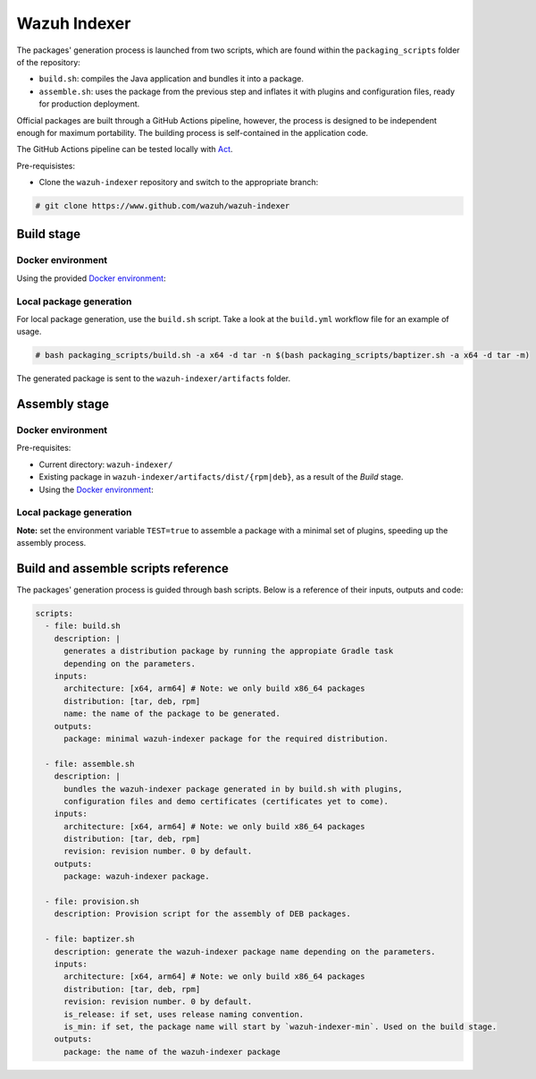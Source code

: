 =============
Wazuh Indexer
=============

The packages' generation process is launched from two scripts, which are
found within the ``packaging_scripts`` folder of the repository:

-  ``build.sh``: compiles the Java application and bundles it into a
   package.
-  ``assemble.sh``: uses the package from the previous step and inflates
   it with plugins and configuration files, ready for production
   deployment.

Official packages are built through a GitHub Actions pipeline, however,
the process is designed to be independent enough for maximum
portability. The building process is self-contained in the application
code.

The GitHub Actions pipeline can be tested locally with
`Act <https://github.com/nektos/act>`__.

Pre-requisistes:

-  Clone the ``wazuh-indexer`` repository and switch to the appropriate
   branch:

.. code:: console

   # git clone https://www.github.com/wazuh/wazuh-indexer

Build stage
^^^^^^^^^^^

Docker environment
-------------------

Using the provided `Docker
environment <https://www.github.com/wazuh/wazuh-indexer/tree/master/docker>`__:

.. tabs::

    .. group-tab:: RPM
       .. code-block:: console

          # docker exec -it wi-build_|WAZUH_CURRENT| bash packaging_scripts/build.sh -a x64 -d rpm

    .. group-tab:: DEB
       .. code-block:: console

          # docker exec -it wi-build_|WAZUH_CURRENT| bash packaging_scripts/build.sh -a x64 -d deb
    
    .. group-tab:: TAR
       .. code-block:: console

          # docker exec -it wi-build_|WAZUH_CURRENT| bash packaging_scripts/build.sh -a x64 -d tar

Local package generation
------------------------

For local package generation, use the ``build.sh`` script. Take a look
at the ``build.yml`` workflow file for an example of usage.

.. code:: bash

   # bash packaging_scripts/build.sh -a x64 -d tar -n $(bash packaging_scripts/baptizer.sh -a x64 -d tar -m)

The generated package is sent to the ``wazuh-indexer/artifacts`` folder.

.. _full-package-assemble-stage-1:

Assembly stage
^^^^^^^^^^^^^^

Docker environment
-------------------

Pre-requisites:

-  Current directory: ``wazuh-indexer/``
-  Existing package in ``wazuh-indexer/artifacts/dist/{rpm|deb}``, as a
   result of the *Build* stage.
-  Using the `Docker
   environment <https://www.github.com/wazuh/wazuh-indexer/tree/master/docker>`__:

 .. tabs::

   .. group-tab:: RPM

      .. code-block:: console

         # docker exec -it wi-assemble_|WAZUH_CURRENT| bash packaging_scripts/assemble.sh -a x64 -d rpm

   .. group-tab:: DEB

      .. code-block:: console

         # docker exec -it wi-assemble_|WAZUH_CURRENT| bash packaging_scripts/assemble.sh -a x64 -d deb
   
   .. group-tab:: TAR

      .. code-block:: console

         # docker exec -it wi-assemble_|WAZUH_CURRENT| bash packaging_scripts/assemble.sh -a x64 -d tar


Local package generation
------------------------

**Note:** set the environment variable ``TEST=true`` to assemble a
package with a minimal set of plugins, speeding up the assembly process.

.. tabs::

   .. group-tab:: RPM

      The ``assemble.sh`` script will use the output from the ``build.sh``
      script and use it as a base to bundle together a final package
      containing the plugins, the production configuration and the service
      files.
      
      The script will:
      
      #. Extract the RPM package using ``rpm2cpio`` and ``cpio`` tools.
      
            By default, ``rpm2cpio`` and ``cpio`` tools expect the package to
            be in ``wazuh-indexer/artifacts/tmp/rpm``.The script takes care of
            creating the required folder structure, copying also the min
            package and the SPEC file.
      
         Current folder loadout at this stage:
      
         ::
      
            /rpm/$ARCH
                /etc
                /usr
                /var
                wazuh-indexer-min-*.rpm
                wazuh-indexer.rpm.spec
      
         ``usr``, ``etc`` and ``var`` folders contain ``wazuh-indexer`` files,
         extracted from ``wazuh-indexer-min-*.rpm``.
         ``wazuh-indexer.rpm.spec`` is copied over from
         ``wazuh-indexer/distribution/packages/src/rpm/wazuh-indexer.rpm.spec``.
         The ``wazuh-indexer-performance-analyzer.service`` file is also
         copied from the same folder. It is a dependency of the SPEC file.
      
      #. Install the plugins using the ``opensearch-plugin`` CLI tool.
      
      #. Set up configuration files.
      
            Included in ``min-package``. Default files are overwritten.
      
      #. Bundle an RPM file with ``rpmbuild`` and the SPEC file
         ``wazuh-indexer.rpm.spec``.
      
            ``rpmbuild`` is part of the ``rpm`` OS package.
      
         ..
      
            ``rpmbuild`` is invoked from ``wazuh-indexer/artifacts/tmp/rpm``.
            It creates the {BUILD,RPMS,SOURCES,SRPMS,SPECS,TMP} folders and
            applies the rules in the SPEC file. If successful, ``rpmbuild``
            will generate the package in the ``RPMS/`` folder. The script will
            copy it to ``wazuh-indexer/artifacts/dist`` and clean: remove the
            ``tmp\`` folder and its contents.
      
         Current folder loadout at this stage:
      
         ::
      
            /rpm/$ARCH
                /{BUILD,RPMS,SOURCES,SRPMS,SPECS,TMP}
                /etc
                /usr
                /var
                wazuh-indexer-min-*.rpm
                wazuh-indexer.rpm.spec

   .. group-tab:: DEB

      For DEB packages, the ``assemble.sh`` script will perform the following
      operations:
      
      #. Extract the deb package using ``ar`` and ``tar`` tools.
      
            By default, ``ar`` and ``tar`` tools expect the package to be in
            ``wazuh-indexer/artifacts/tmp/deb``. The script takes care of
            creating the required folder structure, copying also the min
            package and the Makefile.
      
         Current folder loadout at this stage:
      
         ::
      
            artifacts/
            |-- dist
            |   |-- wazuh-indexer-min_|WAZUH_CURRENT|_amd64.deb
            `-- tmp
                `-- deb
                    |-- Makefile
                    |-- data.tar.gz
                    |-- debmake_install.sh
                    |-- etc
                    |-- usr
                    |-- var
                    `-- wazuh-indexer-min_|WAZUH_CURRENT|_amd64.deb
      
         ``usr``, ``etc`` and ``var`` folders contain ``wazuh-indexer`` files,
         extracted from ``wazuh-indexer-min-*.deb``. ``Makefile`` and the
         ``debmake_install`` are copied over from
         ``wazuh-indexer/distribution/packages/src/deb``. The
         ``wazuh-indexer-performance-analyzer.service`` file is also copied
         from the same folder. It is a dependency of the SPEC file.
      
      #. Install the plugins using the ``opensearch-plugin`` CLI tool.
      
      #. Set up configuration files.
      
            Included in ``min-package``. Default files are overwritten.
      
      #. Bundle a DEB file with ``debmake`` and the ``Makefile``.
      
            ``debmake`` and other dependencies can be installed using the
            ``provision.sh`` script. The script is invoked by the GitHub
            Workflow.
      
         Current folder loadout at this stage:
      
         ::
      
            artifacts/
            |-- artifact_name.txt
            |-- dist
            |   |-- wazuh-indexer-min_|WAZUH_CURRENT|_amd64.deb
            |   `-- wazuh-indexer_|WAZUH_CURRENT|_amd64.deb
            `-- tmp
                `-- deb
                    |-- Makefile
                    |-- data.tar.gz
                    |-- debmake_install.sh
                    |-- etc
                    |-- usr
                    |-- var
                    |-- wazuh-indexer-min_|WAZUH_CURRENT|_amd64.deb
                    `-- debian/
                        | -- control
                        | -- copyright
                        | -- rules
                        | -- preinst
                        | -- prerm
                        | -- postinst
      
      .. _rpm-1:

   .. group-tab:: TAR

      The assembly process for tarballs consists on:
      
      #. Extraction of the minimal package
      #. Bundling of plugins
      #. Addition of Wazuh configuration files and tooling
      #. Compression
      
      .. code:: console
      
         # bash packaging_scripts/assemble.sh -a x64 -d tar -r 1
      
      .. _deb-1:

Build and assemble scripts reference
^^^^^^^^^^^^^^^^^^^^^^^^^^^^^^^^^^^^

The packages' generation process is guided through bash scripts. Below
is a reference of their inputs, outputs and code:

.. code:: console

   scripts:
     - file: build.sh
       description: |
         generates a distribution package by running the appropiate Gradle task 
         depending on the parameters.
       inputs:
         architecture: [x64, arm64] # Note: we only build x86_64 packages
         distribution: [tar, deb, rpm]
         name: the name of the package to be generated.
       outputs:
         package: minimal wazuh-indexer package for the required distribution.
     
     - file: assemble.sh
       description: |
         bundles the wazuh-indexer package generated in by build.sh with plugins, 
         configuration files and demo certificates (certificates yet to come).
       inputs:
         architecture: [x64, arm64] # Note: we only build x86_64 packages
         distribution: [tar, deb, rpm]
         revision: revision number. 0 by default.
       outputs:
         package: wazuh-indexer package.
     
     - file: provision.sh
       description: Provision script for the assembly of DEB packages.
     
     - file: baptizer.sh
       description: generate the wazuh-indexer package name depending on the parameters.
       inputs:
         architecture: [x64, arm64] # Note: we only build x86_64 packages
         distribution: [tar, deb, rpm]
         revision: revision number. 0 by default.
         is_release: if set, uses release naming convention.
         is_min: if set, the package name will start by `wazuh-indexer-min`. Used on the build stage.
       outputs:
         package: the name of the wazuh-indexer package
